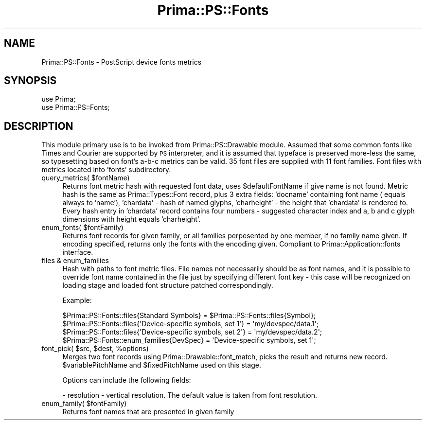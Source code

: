 .\" Automatically generated by Pod::Man 2.28 (Pod::Simple 3.29)
.\"
.\" Standard preamble:
.\" ========================================================================
.de Sp \" Vertical space (when we can't use .PP)
.if t .sp .5v
.if n .sp
..
.de Vb \" Begin verbatim text
.ft CW
.nf
.ne \\$1
..
.de Ve \" End verbatim text
.ft R
.fi
..
.\" Set up some character translations and predefined strings.  \*(-- will
.\" give an unbreakable dash, \*(PI will give pi, \*(L" will give a left
.\" double quote, and \*(R" will give a right double quote.  \*(C+ will
.\" give a nicer C++.  Capital omega is used to do unbreakable dashes and
.\" therefore won't be available.  \*(C` and \*(C' expand to `' in nroff,
.\" nothing in troff, for use with C<>.
.tr \(*W-
.ds C+ C\v'-.1v'\h'-1p'\s-2+\h'-1p'+\s0\v'.1v'\h'-1p'
.ie n \{\
.    ds -- \(*W-
.    ds PI pi
.    if (\n(.H=4u)&(1m=24u) .ds -- \(*W\h'-12u'\(*W\h'-12u'-\" diablo 10 pitch
.    if (\n(.H=4u)&(1m=20u) .ds -- \(*W\h'-12u'\(*W\h'-8u'-\"  diablo 12 pitch
.    ds L" ""
.    ds R" ""
.    ds C` ""
.    ds C' ""
'br\}
.el\{\
.    ds -- \|\(em\|
.    ds PI \(*p
.    ds L" ``
.    ds R" ''
.    ds C`
.    ds C'
'br\}
.\"
.\" Escape single quotes in literal strings from groff's Unicode transform.
.ie \n(.g .ds Aq \(aq
.el       .ds Aq '
.\"
.\" If the F register is turned on, we'll generate index entries on stderr for
.\" titles (.TH), headers (.SH), subsections (.SS), items (.Ip), and index
.\" entries marked with X<> in POD.  Of course, you'll have to process the
.\" output yourself in some meaningful fashion.
.\"
.\" Avoid warning from groff about undefined register 'F'.
.de IX
..
.nr rF 0
.if \n(.g .if rF .nr rF 1
.if (\n(rF:(\n(.g==0)) \{
.    if \nF \{
.        de IX
.        tm Index:\\$1\t\\n%\t"\\$2"
..
.        if !\nF==2 \{
.            nr % 0
.            nr F 2
.        \}
.    \}
.\}
.rr rF
.\"
.\" Accent mark definitions (@(#)ms.acc 1.5 88/02/08 SMI; from UCB 4.2).
.\" Fear.  Run.  Save yourself.  No user-serviceable parts.
.    \" fudge factors for nroff and troff
.if n \{\
.    ds #H 0
.    ds #V .8m
.    ds #F .3m
.    ds #[ \f1
.    ds #] \fP
.\}
.if t \{\
.    ds #H ((1u-(\\\\n(.fu%2u))*.13m)
.    ds #V .6m
.    ds #F 0
.    ds #[ \&
.    ds #] \&
.\}
.    \" simple accents for nroff and troff
.if n \{\
.    ds ' \&
.    ds ` \&
.    ds ^ \&
.    ds , \&
.    ds ~ ~
.    ds /
.\}
.if t \{\
.    ds ' \\k:\h'-(\\n(.wu*8/10-\*(#H)'\'\h"|\\n:u"
.    ds ` \\k:\h'-(\\n(.wu*8/10-\*(#H)'\`\h'|\\n:u'
.    ds ^ \\k:\h'-(\\n(.wu*10/11-\*(#H)'^\h'|\\n:u'
.    ds , \\k:\h'-(\\n(.wu*8/10)',\h'|\\n:u'
.    ds ~ \\k:\h'-(\\n(.wu-\*(#H-.1m)'~\h'|\\n:u'
.    ds / \\k:\h'-(\\n(.wu*8/10-\*(#H)'\z\(sl\h'|\\n:u'
.\}
.    \" troff and (daisy-wheel) nroff accents
.ds : \\k:\h'-(\\n(.wu*8/10-\*(#H+.1m+\*(#F)'\v'-\*(#V'\z.\h'.2m+\*(#F'.\h'|\\n:u'\v'\*(#V'
.ds 8 \h'\*(#H'\(*b\h'-\*(#H'
.ds o \\k:\h'-(\\n(.wu+\w'\(de'u-\*(#H)/2u'\v'-.3n'\*(#[\z\(de\v'.3n'\h'|\\n:u'\*(#]
.ds d- \h'\*(#H'\(pd\h'-\w'~'u'\v'-.25m'\f2\(hy\fP\v'.25m'\h'-\*(#H'
.ds D- D\\k:\h'-\w'D'u'\v'-.11m'\z\(hy\v'.11m'\h'|\\n:u'
.ds th \*(#[\v'.3m'\s+1I\s-1\v'-.3m'\h'-(\w'I'u*2/3)'\s-1o\s+1\*(#]
.ds Th \*(#[\s+2I\s-2\h'-\w'I'u*3/5'\v'-.3m'o\v'.3m'\*(#]
.ds ae a\h'-(\w'a'u*4/10)'e
.ds Ae A\h'-(\w'A'u*4/10)'E
.    \" corrections for vroff
.if v .ds ~ \\k:\h'-(\\n(.wu*9/10-\*(#H)'\s-2\u~\d\s+2\h'|\\n:u'
.if v .ds ^ \\k:\h'-(\\n(.wu*10/11-\*(#H)'\v'-.4m'^\v'.4m'\h'|\\n:u'
.    \" for low resolution devices (crt and lpr)
.if \n(.H>23 .if \n(.V>19 \
\{\
.    ds : e
.    ds 8 ss
.    ds o a
.    ds d- d\h'-1'\(ga
.    ds D- D\h'-1'\(hy
.    ds th \o'bp'
.    ds Th \o'LP'
.    ds ae ae
.    ds Ae AE
.\}
.rm #[ #] #H #V #F C
.\" ========================================================================
.\"
.IX Title "Prima::PS::Fonts 3"
.TH Prima::PS::Fonts 3 "2014-07-15" "perl v5.18.4" "User Contributed Perl Documentation"
.\" For nroff, turn off justification.  Always turn off hyphenation; it makes
.\" way too many mistakes in technical documents.
.if n .ad l
.nh
.SH "NAME"
Prima::PS::Fonts \- PostScript device fonts metrics
.SH "SYNOPSIS"
.IX Header "SYNOPSIS"
.Vb 2
\&        use Prima;
\&        use Prima::PS::Fonts;
.Ve
.SH "DESCRIPTION"
.IX Header "DESCRIPTION"
This module primary use is to be invoked from Prima::PS::Drawable module.
Assumed that some common fonts like Times and Courier are supported by \s-1PS\s0
interpreter, and it is assumed that typeface is preserved more-less the
same, so typesetting based on font's a\-b-c metrics can be valid. 
35 font files are supplied with 11 font families. Font files with metrics
located into 'fonts' subdirectory.
.ie n .IP "query_metrics( $fontName)" 4
.el .IP "query_metrics( \f(CW$fontName\fR)" 4
.IX Item "query_metrics( $fontName)"
Returns font metric hash with requested font data, uses \f(CW$defaultFontName\fR
if give name is not found. Metric hash is the same as Prima::Types::Font
record, plus 3 extra fields: 'docname' containing font name ( equals 
always to 'name'), 'chardata' \- hash of named glyphs, 'charheight' \- 
the height that 'chardata' is rendered to. Every hash
entry in 'chardata' record contains four numbers \- suggested character 
index and a, b and c glyph dimensions with height equals 'charheight'.
.ie n .IP "enum_fonts( $fontFamily)" 4
.el .IP "enum_fonts( \f(CW$fontFamily\fR)" 4
.IX Item "enum_fonts( $fontFamily)"
Returns font records for given family, or all families
perpesented by one member, if no family name given.
If encoding specified, returns only the fonts with the encoding given.
Compliant to Prima::Application::fonts interface.
.IP "files & enum_families" 4
.IX Item "files & enum_families"
Hash with paths to font metric files. File names not necessarily
should be as font names, and it is possible to override font name
contained in the file just by specifying different font key \- this
case will be recognized on loading stage and loaded font structure
patched correspondingly.
.Sp
Example:
.Sp
.Vb 1
\&        $Prima::PS::Fonts::files{Standard Symbols} = $Prima::PS::Fonts::files{Symbol};
\&
\&        $Prima::PS::Fonts::files{\*(AqDevice\-specific symbols, set 1\*(Aq} = \*(Aqmy/devspec/data.1\*(Aq;
\&        $Prima::PS::Fonts::files{\*(AqDevice\-specific symbols, set 2\*(Aq} = \*(Aqmy/devspec/data.2\*(Aq;
\&        $Prima::PS::Fonts::enum_families{DevSpec} = \*(AqDevice\-specific symbols, set 1\*(Aq;
.Ve
.ie n .IP "font_pick( $src, $dest, %options)" 4
.el .IP "font_pick( \f(CW$src\fR, \f(CW$dest\fR, \f(CW%options\fR)" 4
.IX Item "font_pick( $src, $dest, %options)"
Merges two font records using Prima::Drawable::font_match, picks
the result and returns new record.  \f(CW$variablePitchName\fR and
\&\f(CW$fixedPitchName\fR used on this stage.
.Sp
Options can include the following fields:
.Sp
\&\- resolution \- vertical resolution. The default value is taken from 
font resolution.
.ie n .IP "enum_family( $fontFamily)" 4
.el .IP "enum_family( \f(CW$fontFamily\fR)" 4
.IX Item "enum_family( $fontFamily)"
Returns font names that are presented in given family
